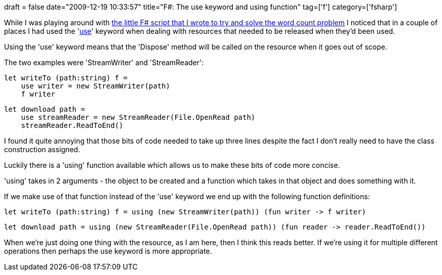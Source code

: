 +++
draft = false
date="2009-12-19 10:33:57"
title="F#: The use keyword and using function"
tag=['f']
category=['fsharp']
+++

While I was playing around with http://www.markhneedham.com/blog/2009/12/18/f-word-count-a-somewhat-failed-attempt/[the little F# script that I wrote to try and solve the word count problem] I noticed that in a couple of places I had used the 'http://msdn.microsoft.com/en-us/library/dd233240(VS.100).aspx[use]' keyword when dealing with resources that needed to be released when they'd been used.

Using the 'use' keyword means that the 'Dispose' method will be called on the resource when it goes out of scope.

The two examples were 'StreamWriter' and 'StreamReader':

[source,ocaml]
----

let writeTo (path:string) f =
    use writer = new StreamWriter(path)
    f writer
----

[source,ocaml]
----

let download path =
    use streamReader = new StreamReader(File.OpenRead path)
    streamReader.ReadToEnd()
----

I found it quite annoying that those bits of code needed to take up three lines despite the fact I don't really need to have the class construction assigned.

Luckily there is a 'using' function available which allows us to make these bits of code more concise.

'using' takes in 2 arguments - the object to be created and a function which takes in that object and does something with it.

If we make use of that function instead of the 'use' keyword we end up with the following function definitions:

[source,ocaml]
----

let writeTo (path:string) f = using (new StreamWriter(path)) (fun writer -> f writer)
----

[source,ocaml]
----

let download path = using (new StreamReader(File.OpenRead path)) (fun reader -> reader.ReadToEnd())
----

When we're just doing one thing with the resource, as I am here, then I think this reads better. If we're using it for multiple different operations then perhaps the use keyword is more appropriate.
